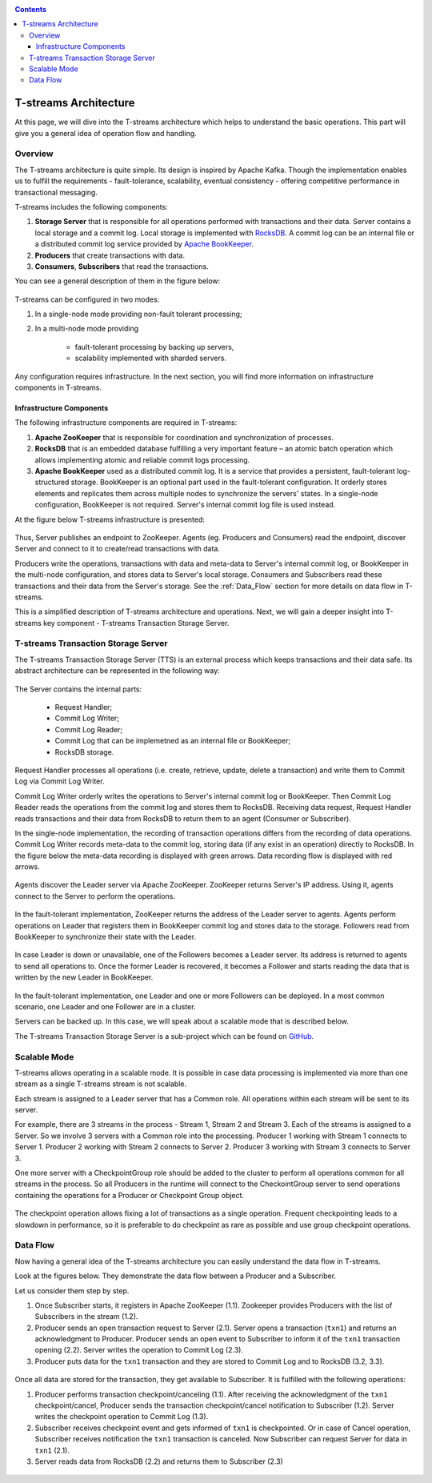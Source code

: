 .. _Architecture:

.. Contents::

T-streams Architecture
============================

At this page, we will dive into the T-streams architecture which helps to understand the basic operations. This part will give you a general idea of operation flow and handling.

Overview
------------------

The T-streams architecture is quite simple. Its design is inspired by Apache Kafka. Though the implementation enables us to fulfill the requirements - fault-tolerance, scalability, eventual consistency -
offering competitive performance in transactional messaging.

T-streams includes the following components:

1. **Storage Server** that is responsible for all operations performed with transactions and their data. Server contains a local storage and a commit log. Local storage is implemented with `RocksDB <http://rocksdb.org/>`_. A commit log can be an internal file or a distributed commit log service provided by `Apache BookKeeper <https://bookkeeper.apache.org/>`_.
#. **Producers** that create transactions with data.
#. **Consumers**, **Subscribers** that read the transactions.

You can see a general description of them in the figure below:

.. figure:: _static/Architecture_General1.png

T-streams can be configured in two modes:

1) In a single-node mode providing non-fault tolerant processing;
2) In a multi-node mode providing 
     
     - fault-tolerant processing by backing up servers,
     - scalability implemented with sharded servers.

Any configuration requires infrastructure. In the next section, you will find more information on infrastructure components in T-streams.

Infrastructure Components
~~~~~~~~~~~~~~~~~~~~~~~~~~~~~~~~~
The following infrastructure components are required in T-streams:

1. **Apache ZooKeeper** that is responsible for coordination and synchronization of processes.
#. **RocksDB** that is an embedded database fulfilling a very important feature – an atomic batch operation which allows implementing atomic and reliable commit logs processing. 
#. **Apache BookKeeper** used as a distributed commit log. It is a service that provides a persistent, fault-tolerant log-structured storage. BookKeeper is an optional part used in the fault-tolerant configuration. It orderly stores elements and replicates them across multiple nodes to synchronize the servers' states. In a single-node configuration, BookKeeper is not required. Server's internal commit log file is used instead.

At the figure below T-streams infrastructure is presented: 

.. figure:: _static/Architecture-General2.png

Thus, Server publishes an endpoint to ZooKeeper. Agents (eg. Producers and Consumers) read the endpoint, discover Server and connect to it to create/read transactions with data. 

Producers write the operations, transactions with data and meta-data to Server's internal commit log, or BookKeeper in the multi-node configuration, and stores data to Server's local storage. Consumers and Subscribers read these transactions and their data from the Server's storage. See the :ref:`Data_Flow` section for more details on data flow in T-streams.

This is a simplified description of T-streams architecture and operations. Next, we will gain a deeper insight into T-streams key component - T-streams Transaction Storage Server.

T-streams Transaction Storage Server
--------------------------------------

The T-streams Transaction Storage Server (TTS) is an external process which keeps transactions and their data safe. Its abstract architecture can be represented in the following way:

.. figure:: _static/Architecture-TTS.png

The Server contains the internal parts: 
 
 - Request Handler; 
 - Commit Log Writer; 
 - Commit Log Reader;
 - Commit Log that can be implemetned as an internal file or BookKeeper;
 - RocksDB storage.
 
Request Handler processes all operations (i.e. create, retrieve, update, delete a transaction) and write them to Commit Log via Commit Log Writer. 

Commit Log Writer orderly writes the operations to Server's internal commit log or BookKeeper. Then Commit Log Reader reads the operations from the commit log and stores them to RocksDB. Receiving data request, Request Handler reads transactions and their data from RocksDB to return them to an agent (Consumer or Subscriber).

In the single-node implementation, the recording of transaction operations differs from the recording of data operations. Commit Log Writer records meta-data to the commit log, storing data (if any exist in an operation) directly to RocksDB. In the figure below the meta-data recording is displayed with green arrows. Data recording flow is displayed with red arrows. 

.. figure:: _static/Architecture-SingleNode.png

Agents discover the Leader server via Apache ZooKeeper. ZooKeeper returns Server's IP address. Using it, agents connect to the Server to perform the operations.

.. figure:: _static/Architecture-Server-OneNode.png

In the fault-tolerant implementation, ZooKeeper returns the address of the Leader server to agents. Agents perform operations on Leader that registers them in BookKeeper commit log and stores data to the storage. Followers read from BookKeeper to synchronize their state with the Leader. 

.. figure:: _static/Architecture-ServerLeader.png

In case Leader is down or unavailable, one of the Followers becomes a Leader server. Its address is returned to agents to send all operations to. Once the former Leader is recovered, it becomes a Follower and starts reading the data that is written by the new Leader in BookKeeper.

.. figure:: _static/Architecture-ServerFollower.png

In the fault-tolerant implementation, one Leader and one or more Followers can be deployed. In a most common scenario, one Leader and one Follower are in a cluster. 

Servers can be backed up. In this case, we will speak about a scalable mode that is described below.

The T-streams Transaction Storage Server is a sub-project which can be found on `GitHub <https://github.com/bwsw/t-streams/tree/develop/tstreams-transaction-server>`_.

Scalable Mode
---------------------

T-streams allows operating in a scalable mode. It is possible in case data processing is implemented via more than one stream as a single T-streams stream is not scalable. 

Each stream is assigned to a Leader server that has a Common role. All operations within each stream will be sent to its server.

For example, there are 3 streams in the process - Stream 1, Stream 2 and Stream 3. Each of the streams is assigned to a Server. So we involve 3 servers with a Common role into the processing. Producer 1 working with Stream 1 connects to Server 1. Producer 2 working with Stream 2 connects to Server 2. Producer 3 working with Stream 3 connects to Server 3. 

One more server with a CheckpointGroup role should be added to the cluster to perform all operations common for all streams in the process. So all Producers in the runtime will connect to the CheckointGroup server to send operations containing the operations for a Producer or Checkpoint Group object.

.. figure:: _static/Architecture_Scale1.png

The checkpoint operation allows fixing a lot of transactions as a single operation. Frequent checkpointing leads to a slowdown in performance, so it is preferable to do checkpoint as rare as possible and use group checkpoint operations.

.. _Data_Flow:

Data Flow
-------------------

Now having a general idea of the T-streams architecture you can easily understand the data flow in T-streams. 

Look at the figures below. They demonstrate the data flow between a Producer and a Subscriber. 

Let us consider them step by step. 

1) Once Subscriber starts, it registers in Apache ZooKeeper (1.1). Zookeeper provides Producers with the list of Subscribers in the stream (1.2). 

2) Producer sends an open transaction request to Server (2.1). Server opens a transaction (``txn1``) and returns an acknowledgment to Producer. Producer sends an open event to Subscriber to inform it of the ``txn1`` transaction opening (2.2). Server writes the operation to Commit Log (2.3).

3) Producer puts data for the ``txn1`` transaction and they are stored to Commit Log and to RocksDB (3.2, 3.3).

.. figure:: _static/Architecture-DataFlow_Prod2.png

Once all data are stored for the transaction, they get available to Subscriber. It is fulfilled with the following operations:

1) Producer performs transaction checkpoint/canceling (1.1). After receiving the acknowledgment of the ``txn1`` checkpoint/cancel, Producer sends the transaction checkpoint/cancel notification to Subscriber (1.2). Server writes the checkpoint operation to Commit Log (1.3).

2) Subscriber receives checkpoint event and gets informed of ``txn1`` is checkpointed. Or in case of Cancel operation, Subscriber receives notification the ``txn1`` transaction is canceled. Now Subscriber can request Server for data in ``txn1`` (2.1).

3) Server reads data from RocksDB (2.2) and returns them to Subscriber (2.3)

.. figure:: _static/Architecture-DataFlow_Subscr4.png


